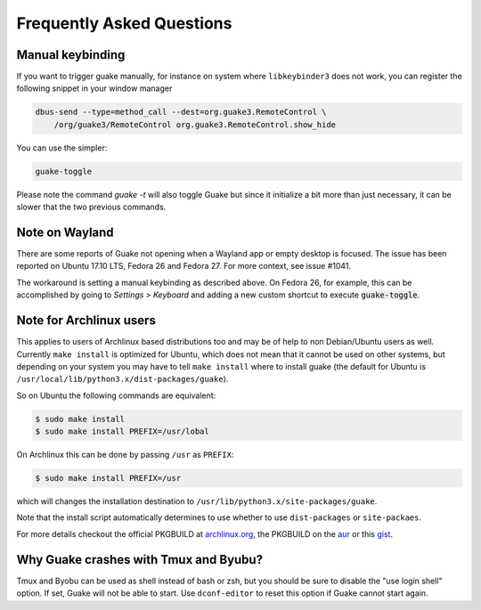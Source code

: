 Frequently Asked Questions
==========================

Manual keybinding
-----------------

If you want to trigger guake manually, for instance on system where ``libkeybinder3`` does not work,
you can register the following snippet in your window manager

.. code-block:: bash

    dbus-send --type=method_call --dest=org.guake3.RemoteControl \
        /org/guake3/RemoteControl org.guake3.RemoteControl.show_hide

You can use the simpler:

.. code-block:: bash

    guake-toggle

Please note the command `guake -t` will also toggle Guake but since it initialize a bit more than just
necessary, it can be slower that the two previous commands.

Note on Wayland
---------------

There are some reports of Guake not opening when a Wayland app or empty desktop is focused.
The issue has been reported on Ubuntu 17.10 LTS, Fedora 26 and Fedora 27.
For more context, see issue #1041.

The workaround is setting a manual keybinding as described above.
On Fedora 26, for example, this can be accomplished by going to *Settings > Keyboard* and
adding a new custom shortcut to execute :code:`guake-toggle`.

Note for Archlinux users
------------------------

This applies to users of Archlinux based distributions too and may be of help to non
Debian/Ubuntu users as well. Currently ``make install`` is optimized for Ubuntu, which
does not mean that it cannot be used on other systems, but depending on your system
you may have to tell ``make install`` where to install guake
(the default for Ubuntu is ``/usr/local/lib/python3.x/dist-packages/guake``).

So on Ubuntu the following commands are equivalent:

.. code-block:: bash

    $ sudo make install
    $ sudo make install PREFIX=/usr/lobal

On Archlinux this can be done by passing ``/usr`` as ``PREFIX``:

.. code-block:: bash

    $ sudo make install PREFIX=/usr

which will changes the installation destination to ``/usr/lib/python3.x/site-packages/guake``.

Note that the install script automatically determines to use whether to use
``dist-packages`` or ``site-packaes``.

For more details checkout the official PKGBUILD at
`archlinux.org <https://www.archlinux.org/packages/community/any/guake/>`_, the PKGBUILD on
the `aur <http://aur.archlinux.org/packages/guake-git>`_ or this
`gist <https://gist.github.com/aichingm/ed35ba3b136be4424b1ac947207dbca3>`_.

Why Guake crashes with Tmux and Byubu?
--------------------------------------

Tmux and Byobu can be used as shell instead of bash or zsh, but you should be sure to disable the
"use login shell" option. If set, Guake will not be able to start. Use ``dconf-editor`` to reset
this option if Guake cannot start again.
